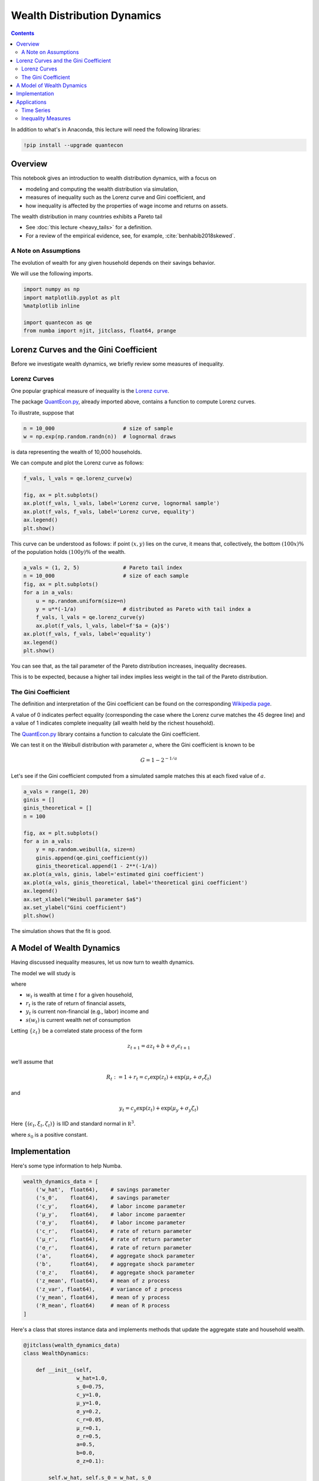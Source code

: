 .. highlight:: python3


****************************
Wealth Distribution Dynamics
****************************

.. contents:: :depth: 2

In addition to what's in Anaconda, this lecture will need the following libraries:

.. code-block:: ipython
  :class: hide-output

  !pip install --upgrade quantecon


Overview
========

This notebook gives an introduction to wealth distribution dynamics, with a
focus on 

* modeling and computing the wealth distribution via simulation,

* measures of inequality such as the Lorenz curve and Gini coefficient, and

* how inequality is affected by the properties of wage income and returns on assets.

The wealth distribution in many countries exhibits a Pareto tail 

* See :doc:`this lecture <heavy_tails>` for a definition.

* For a review of the empirical evidence, see, for example, :cite:`benhabib2018skewed`.



A Note on Assumptions
---------------------

The evolution of wealth for any given household depends on their
savings behavior. 

We will use the following imports.

.. code:: ipython3

    import numpy as np
    import matplotlib.pyplot as plt
    %matplotlib inline
    
    import quantecon as qe
    from numba import njit, jitclass, float64, prange


Lorenz Curves and the Gini Coefficient
======================================

Before we investigate wealth dynamics, we briefly review some measures of
inequality.

Lorenz Curves
-------------

One popular graphical measure of inequality is the `Lorenz curve
<https://en.wikipedia.org/wiki/Lorenz_curve>`__.

The package `QuantEcon.py <https://github.com/QuantEcon/QuantEcon.py>`__,
already imported above, contains a function to compute Lorenz curves.

To illustrate, suppose that 

.. code:: ipython3

    n = 10_000                      # size of sample
    w = np.exp(np.random.randn(n))  # lognormal draws

is data representing the wealth of 10,000 households.

We can compute and plot the Lorenz curve as follows:

.. code:: ipython3

    f_vals, l_vals = qe.lorenz_curve(w)

    fig, ax = plt.subplots()
    ax.plot(f_vals, l_vals, label='Lorenz curve, lognormal sample')
    ax.plot(f_vals, f_vals, label='Lorenz curve, equality')
    ax.legend()
    plt.show()

This curve can be understood as follows: if point :math:`(x,y)` lies on the curve, it means that, collectively, the bottom :math:`(100x)\%` of the population holds :math:`(100y)\%` of the wealth.


.. code:: ipython3

    a_vals = (1, 2, 5)              # Pareto tail index 
    n = 10_000                      # size of each sample
    fig, ax = plt.subplots()
    for a in a_vals:
        u = np.random.uniform(size=n)
        y = u**(-1/a)               # distributed as Pareto with tail index a
        f_vals, l_vals = qe.lorenz_curve(y)
        ax.plot(f_vals, l_vals, label=f'$a = {a}$')
    ax.plot(f_vals, f_vals, label='equality')
    ax.legend()
    plt.show()

You can see that, as the tail parameter of the Pareto distribution increases, inequality decreases.

This is to be expected, because a higher tail index implies less weight in the tail of the Pareto distribution.



The Gini Coefficient
--------------------

The definition and interpretation of the Gini coefficient can be found on the
corresponding `Wikipedia page
<https://en.wikipedia.org/wiki/Gini_coefficient>`__.

A value of 0 indicates perfect equality (corresponding the case where the
Lorenz curve matches the 45 degree line) and a value of 1 indicates complete
inequality (all wealth held by the richest household).

The `QuantEcon.py <https://github.com/QuantEcon/QuantEcon.py>`__ library
contains a function to calculate the Gini coefficient.

We can test it on the Weibull distribution with parameter :math:`a`, where the
Gini coefficient is known to be

.. math::  G = 1 - 2^{-1/a} 

Let's see if the Gini coefficient computed from a simulated sample matches
this at each fixed value of :math:`a`.



.. code:: ipython3

    a_vals = range(1, 20)
    ginis = []
    ginis_theoretical = []
    n = 100
    
    fig, ax = plt.subplots()
    for a in a_vals:
        y = np.random.weibull(a, size=n)
        ginis.append(qe.gini_coefficient(y))
        ginis_theoretical.append(1 - 2**(-1/a))
    ax.plot(a_vals, ginis, label='estimated gini coefficient')
    ax.plot(a_vals, ginis_theoretical, label='theoretical gini coefficient')
    ax.legend()
    ax.set_xlabel("Weibull parameter $a$")
    ax.set_ylabel("Gini coefficient")
    plt.show()

The simulation shows that the fit is good.



A Model of Wealth Dynamics
==========================

Having discussed inequality measures, let us now turn to wealth dynamics.

The model we will study is

.. math::  
    :label: wealth_dynam_ah

    w_{t+1} = (1 + r_{t+1}) s(w_t) + y_{t+1} 

where

-  :math:`w_t` is wealth at time :math:`t` for a given household,
-  :math:`r_t` is the rate of return of financial assets,
-  :math:`y_t` is current non-financial (e.g., labor) income and
-  :math:`s(w_t)` is current wealth net of consumption

Letting :math:`\{z_t\}` be a correlated state process of the form

.. math::  z_{t+1} = a z_t + b + \sigma_z \epsilon_{t+1} 

we’ll assume that

.. math::  R_t := 1 + r_t = c_r \exp(z_t) + \exp(\mu_r + \sigma_r \xi_t) 

and

.. math::  y_t = c_y \exp(z_t) + \exp(\mu_y + \sigma_y \zeta_t) 

Here :math:`\{ (\epsilon_t, \xi_t, \zeta_t) \}` is IID and standard
normal in :math:`\mathbb R^3`.


.. math::  
    :label: sav_ah

    s(w) = s_0 w \cdot \mathbb 1\{w \geq \hat w\} 

where :math:`s_0` is a positive constant.


Implementation
==============

Here's some type information to help Numba.

.. code:: ipython3

    wealth_dynamics_data = [
        ('w_hat',  float64),    # savings parameter
        ('s_0',    float64),    # savings parameter
        ('c_y',    float64),    # labor income parameter
        ('μ_y',    float64),    # labor income paraemter
        ('σ_y',    float64),    # labor income parameter
        ('c_r',    float64),    # rate of return parameter
        ('μ_r',    float64),    # rate of return parameter
        ('σ_r',    float64),    # rate of return parameter
        ('a',      float64),    # aggregate shock parameter
        ('b',      float64),    # aggregate shock parameter
        ('σ_z',    float64),    # aggregate shock parameter
        ('z_mean', float64),    # mean of z process
        ('z_var', float64),     # variance of z process
        ('y_mean', float64),    # mean of y process
        ('R_mean', float64)     # mean of R process
    ]

Here's a class that stores instance data and implements methods that update
the aggregate state and household wealth.

.. code:: ipython3

    @jitclass(wealth_dynamics_data)
    class WealthDynamics:
        
        def __init__(self,
                     w_hat=1.0,
                     s_0=0.75, 
                     c_y=1.0, 
                     μ_y=1.0,
                     σ_y=0.2, 
                     c_r=0.05,
                     μ_r=0.1, 
                     σ_r=0.5, 
                     a=0.5,  
                     b=0.0, 
                     σ_z=0.1):
        
            self.w_hat, self.s_0 = w_hat, s_0
            self.c_y, self.μ_y, self.σ_y = c_y, μ_y, σ_y
            self.c_r, self.μ_r, self.σ_r = c_r, μ_r, σ_r
            self.a, self.b, self.σ_z = a, b, σ_z
            
            # Record stationary moments
            self.z_mean = b / (1 - a)
            self.z_var = σ_z**2 / (1 - a**2)
            exp_z_mean = np.exp(self.z_mean + self.z_var / 2)
            self.R_mean = c_r * exp_z_mean + np.exp(μ_r + σ_r**2 / 2)
            self.y_mean = c_y * exp_z_mean + np.exp(μ_y + σ_y**2 / 2)
            
            # Test a stability condition that ensures wealth does not diverge
            # to infinity.
            α = self.R_mean * self.s_0
            if α >= 1:
                raise ValueError("Stability condition failed.")
                
        def parameters(self):
            """
            Collect and return parameters.
            """
            parameters = (self.w_hat, self.s_0, 
                          self.c_y, self.μ_y, self.σ_y,
                          self.c_r, self.μ_r, self.σ_r,
                          self.a, self.b, self.σ_z)
            return parameters
            
        def update_states(self, w, z):
            """
            Update one period, given current wealth w and persistent 
            state z.
            """   

            # Simplify names
            params = self.parameters()
            w_hat, s_0, c_y, μ_y, σ_y, c_r, μ_r, σ_r, a, b, σ_z = params
            zp = a * z + b + σ_z * np.random.randn()

            # Update wealth
            y = c_y * np.exp(zp) + np.exp(μ_y + σ_y * np.random.randn())   
            wp = y
            if w >= w_hat:
                R = c_r * np.exp(zp) + np.exp(μ_r + σ_r * np.random.randn())
                wp += R * s_0 * w 
            return wp, zp
            

Here's function to simulate the time series of wealth for in individual households.

.. code:: ipython3

    @njit
    def wealth_time_series(wdy, w_0, n):
        """
        Generate a single time series of length n for wealth given 
        initial value w_0.

        The initial persistent state z_0 for each household is drawn from
        the stationary distribution of the AR(1) process.

            * wdy: an instance of WealthDynamics
            * w_0: scalar
            * n: int


        """
        z = wdy.z_mean + np.sqrt(wdy.z_var) * np.random.randn()
        w = np.empty(n)
        w[0] = w_0
        for t in range(n-1):
            w[t+1], z = wdy.update_states(w[t], z)
        return w


Now here's function to simulate a cross section of households forward in time.

Note the use of parallelization to speed up computation.

.. code:: ipython3

    @njit(parallel=True)
    def update_cross_section(wdy, w_distribution, shift_length=500):
        """
        Shifts a cross-section of household forward in time

        * wdy: an instance of WealthDynamics
        * w_distribution: array_like, represents current cross-section
        
        Takes a current distribution of wealth values as w_distribution
        and updates each w_t in w_distribution to w_{t+j}, where 
        j = shift_length.  
        
        Returns the new distribution.

        """
        new_distribution = np.empty_like(w_distribution)
    
        # Update each household
        for i in prange(len(new_distribution)):
            z = wdy.z_mean + np.sqrt(wdy.z_var) * np.random.randn()
            w = w_distribution[i]
            for t in range(shift_length-1):
                w, z = wdy.update_states(w, z)
            new_distribution[i] = w
        return new_distribution
    
Parallelization is very effective in the function above because the time path
of each household can be calculated independently once the path for the
aggregate state is known.




Applications 
============

Let's try simulating the model at different parameter values and investigate
the implications for the wealth distribution.


Time Series
-----------

Let's look at the wealth dynamics of an individual household. 

.. code:: ipython3

    wdy = WealthDynamics()
    
    ts_length = 200
    w = wealth_time_series(wdy, wdy.y_mean, ts_length)
    
    fig, ax = plt.subplots()
    ax.plot(w)
    plt.show()

Notice the large spikes in wealth over time.

Such spikes are similar to what we observed in time series when :doc:`we studied Kesten processes <kesten_processes>`.



Inequality Measures
-------------------


Let's look at how inequality varies with returns on financial assets.

The next function generates a cross section and then computes the Lorenz
curve and Gini coefficient.

.. code:: ipython3

    def generate_lorenz_and_gini(wdy, num_households=100_000, T=500):
        """
        Generate the Lorenz curve data and gini coefficient corresponding to a 
        WealthDynamics mode by simulating num_households forward to time T.
        """
        ψ_0 = np.ones(num_households) * wdy.y_mean
        z_0 = wdy.z_mean
    
        ψ_star = update_cross_section(wdy, ψ_0, shift_length=T)
        return qe.gini_coefficient(ψ_star), qe.lorenz_curve(ψ_star)

Now we investigate how the Lorenz curves associated with the wealth distribution change as return to savings varies.

The code below plots Lorenz curves for three different values of :math:`\mu_r`. 

If you are running this yourself, note that it will take one or two minutes to execute.

This is unavoidable because we are executing a CPU intensive task.

In fact the code, which is JIT compiled and parallelized, runs extremely fast relative to the number of computations.

.. code:: ipython3

    fig, ax = plt.subplots()
    μ_r_vals = (0.0, 0.025, 0.05)
    gini_vals = []
    
    for μ_r in μ_r_vals:
        wdy = WealthDynamics(μ_r=μ_r)
        gv, (f_vals, l_vals) = generate_lorenz_and_gini(wdy)
        ax.plot(f_vals, l_vals, label=f'$\psi^*$ at $\mu_r = {μ_r:0.2}$')
        gini_vals.append(gv)
        
    ax.plot(f_vals, f_vals, label='equality')
    ax.legend(loc="upper left")
    plt.show()

The Lorenz curve shifts downwards as returns on financial income rise, indicating a rise in inequality.


.. _htop_again:

.. figure:: htop_again.png
   :scale: 80


Now let's check the Gini coefficient. 

.. code:: ipython3

    fig, ax = plt.subplots()    
    ax.plot(μ_r_vals, gini_vals, label='gini coefficient')
    ax.set_xlabel("$\mu_r$")
    ax.legend()
    plt.show()

Once again, we see that inequality increases as returns on financial income
rise.

Let's finish this section by investigating what happens when we change the
volatility term :math:`\sigma_r` in financial returns.


.. code:: ipython3

    fig, ax = plt.subplots()
    σ_r_vals = (0.35, 0.45, 0.52)
    gini_vals = []
    
    for σ_r in σ_r_vals:
        wdy = WealthDynamics(σ_r=σ_r)
        gv, (f_vals, l_vals) = generate_lorenz_and_gini(wdy)
        ax.plot(f_vals, l_vals, label=f'$\psi^*$ at $\sigma_r = {σ_r:0.2}$')
        gini_vals.append(gv)
        
    ax.plot(f_vals, f_vals, label='equality')
    ax.legend(loc="upper left")
    plt.show()


We see that greater volatility has the effect of increasing inequality in this model.



